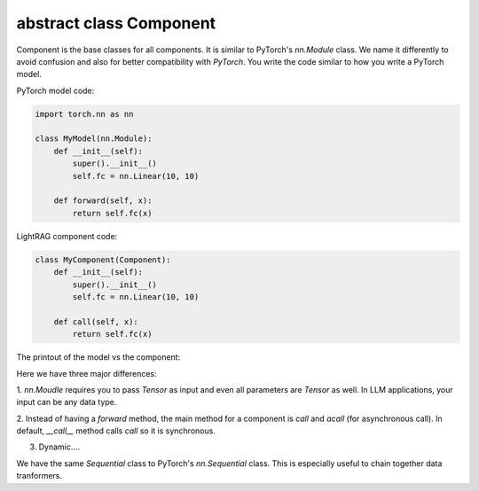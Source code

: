 abstract class Component
============
Component is the base classes for all components. It is similar to PyTorch's `nn.Module` class.
We name it differently to avoid confusion and also for better compatibility with `PyTorch`.
You write the code similar to how you write a PyTorch model.

PyTorch model code:

.. code-block:: python

    import torch.nn as nn

    class MyModel(nn.Module):
        def __init__(self):
            super().__init__()
            self.fc = nn.Linear(10, 10)
        
        def forward(self, x):
            return self.fc(x)

LightRAG component code:

.. code-block:: python

    class MyComponent(Component):
        def __init__(self):
            super().__init__()
            self.fc = nn.Linear(10, 10)
        
        def call(self, x):
            return self.fc(x)

The printout of the model vs the component:





Here we have three major differences: 

1. `nn.Moudle` requires you to pass `Tensor` as input and even all parameters are `Tensor` as well.
In LLM applications, your input can be any data type. 

2. Instead of having a `forward` method, the main method for a component is `call` and `acall` (for asynchronous call).
In default, `__call__` method calls `call` so it is synchronous.

3. Dynamic.... 


We have the same `Sequential` class to PyTorch's `nn.Sequential` class. This is especially useful to chain together data tranformers.

